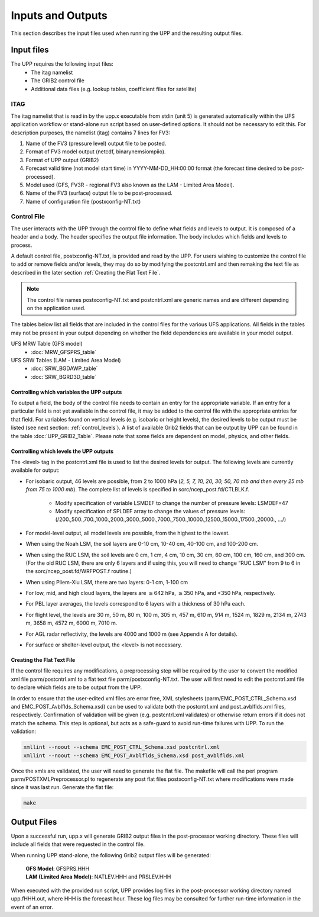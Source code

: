 .. role:: underline
    :class: underline
.. role:: bolditalic
    :class: bolditalic

******************
Inputs and Outputs
******************

This section describes the input files used when running the UPP and the resulting output files.

===========
Input files
===========

The UPP requires the following input files:
 - The itag namelist
 - The GRIB2 control file
 - Additional data files (e.g. lookup tables, coefficient files for satellite)

----
ITAG
----

The :bolditalic:`itag` namelist that is read in by the :bolditalic:`upp.x` executable from stdin (unit 5) is
generated automatically within the UFS application workflow or stand-alone run script based on
user-defined options. It should not be necessary to edit this. For description purposes, the namelist
(:bolditalic:`itag`) contains 7 lines for FV3:

#. Name of the FV3 (pressure level) output file to be posted.

#. Format of FV3 model output (netcdf, binarynemsiompiio).

#. Format of UPP output (GRIB2)

#. Forecast valid time (not model start time) in YYYY-MM-DD_HH:00:00 format (the forecast time desired
   to be post-processed).

#. Model used (GFS, FV3R - regional FV3 also known as the LAM - Limited Area Model).

#. Name of the FV3 (surface) output file to be post-processed.

#. Name of configuration file (postxconfig-NT.txt)

------------
Control File
------------

The user interacts with the UPP through the control file to define what fields and levels to output. It
is composed of a header and a body. The header specifies the output file information. The body includes
which fields and levels to process.

A default control file, :bolditalic:`postxconfig-NT.txt`, is provided and read by the UPP. For users
wishing to customize the control file to add or remove fields and/or levels, they may do so by
modifying the :bolditalic:`postcntrl.xml` and then remaking the text file as described in the later section
:ref:`Creating the Flat Text File`.

.. Note::
   The control file names :bolditalic:`postxconfig-NT.txt` and :bolditalic:`postcntrl.xml` are generic
   names and are different depending on the application used.

The tables below list all fields that are included in the control files for the various UFS
applications. All fields in the tables may not be present in your output depending on whether the field
dependencies are available in your model output.

UFS MRW Table (GFS model)
 - :doc:`MRW_GFSPRS_table`

UFS SRW Tables (LAM - Limited Area Model)
 - :doc:`SRW_BGDAWP_table`
 - :doc:`SRW_BGRD3D_table`

Controlling which variables the UPP outputs
-------------------------------------------

To output a field, the body of the control file needs to contain an entry for the appropriate variable.
If an entry for a particular field is not yet available in the control file, it may be added to the
control file with the appropriate entries for that field. For variables found on vertical levels (e.g.
isobaric or height levels), the desired levels to be output must be listed (see next section:
:ref:`control_levels`). A list of available Grib2 fields that can be output by UPP can be found in the 
table :doc:`UPP_GRIB2_Table`. Please note that some fields are dependent on model, physics, and other fields.

.. _control_levels:

Controlling which levels the UPP outputs
----------------------------------------

The <level> tag in the postcntrl.xml file is used to list the desired levels for output. The following
levels are currently available for output:

- For isobaric output, 46 levels are possible, from 2 to 1000 hPa (*2, 5, 7, 10, 20, 30, 50, 70 mb and
  then every 25 mb from 75 to 1000 mb*). The complete list of levels is specified in
  :bolditalic:`sorc/ncep_post.fd/CTLBLK.f`.
  
   - Modify specification of variable LSMDEF to change the number of pressure levels: LSMDEF=47
   - Modify specification of SPLDEF array to change the values of pressure levels:
     (/200.,500.,700.,1000.,2000.,3000.,5000.,7000.,7500.,10000.,12500.,15000.,17500.,20000., …/)
      
- For model-level output, all model levels are possible, from the highest to the lowest.
- When using the Noah LSM, the soil layers are 0-10 cm, 10-40 cm, 40-100 cm, and 100-200 cm.
- When using the RUC LSM, the soil levels are 0 cm, 1 cm, 4 cm, 10 cm, 30 cm, 60 cm, 100 cm, 160 cm,
  and 300 cm. (For the old RUC LSM, there are only 6 layers and if using this, you will need to change
  “RUC LSM” from 9 to 6 in the :bolditalic:`sorc/ncep_post.fd/WRFPOST.f` routine.)
- When using Pliem-Xiu LSM, there are two layers: 0-1 cm, 1-100 cm
- For low, mid, and high cloud layers, the layers are :math:`\geq`\ 642 hPa, :math:`\geq`\ 350 hPa, and
  <350 hPa, respectively.
- For PBL layer averages, the levels correspond to 6 layers with a thickness of 30 hPa each.
- For flight level, the levels are 30 m, 50 m, 80 m, 100 m, 305 m, 457 m, 610 m, 914 m, 1524 m, 1829 m,
  2134 m, 2743 m, 3658 m, 4572 m, 6000 m, 7010 m.
- For AGL radar reflectivity, the levels are 4000 and 1000 m (see Appendix A for details).
- For surface or shelter-level output, the <level> is not necessary.

Creating the Flat Text File
---------------------------

If the control file requires any modifications, a preprocessing step will be required by the user to
convert the modified xml file :bolditalic:`parm/postcntrl.xml` to a flat text file
:bolditalic:`parm/postxconfig-NT.txt`. The user will first need to edit the :bolditalic:`postcntrl.xml`
file to declare which fields are to be output from the UPP.

In order to ensure that the user-edited xml files are error free, XML stylesheets
(:bolditalic:`parm/EMC\_POST\_CTRL\_Schema.xsd` and :bolditalic:`EMC\_POST\_Avblflds\_Schema.xsd`) can
be used to validate both the :bolditalic:`postcntrl.xml` and :bolditalic:`post\_avblflds.xml` files,
respectively. Confirmation of validation will be given (e.g. postcntrl.xml validates) or otherwise
return errors if it does not match the schema. This step is optional, but acts as a safe-guard to avoid
run-time failures with UPP. To run the validation:

.. code-block:: console

    xmllint --noout --schema EMC_POST_CTRL_Schema.xsd postcntrl.xml
    xmllint --noout --schema EMC_POST_Avblflds_Schema.xsd post_avblflds.xml

Once the xmls are validated, the user will need to generate the flat file. The makefile will call the
perl program :bolditalic:`parm/POSTXMLPreprocessor.pl` to regenerate any post flat files
:bolditalic:`postxconfig-NT.txt` where modifications were made since it was last run. Generate the flat
file:

.. code-block:: console

    make

============
Output Files
============

Upon a successful run, :bolditalic:`upp.x` will generate GRIB2 output files in the post-processor
working directory. These files will include all fields that were requested in the control file.

When running UPP stand-alone, the following Grib2 output files will be generated:

   | **GFS Model**: GFSPRS.HHH
   | **LAM (Limited Area Model)**: NATLEV.HHH and PRSLEV.HHH

When executed with the provided run script, UPP provides log files in the post-processor working directory named
:bolditalic:`upp.fHHH.out`, where :bolditalic:`HHH` is the forecast hour. These log files may be consulted for further
run-time information in the event of an error.
